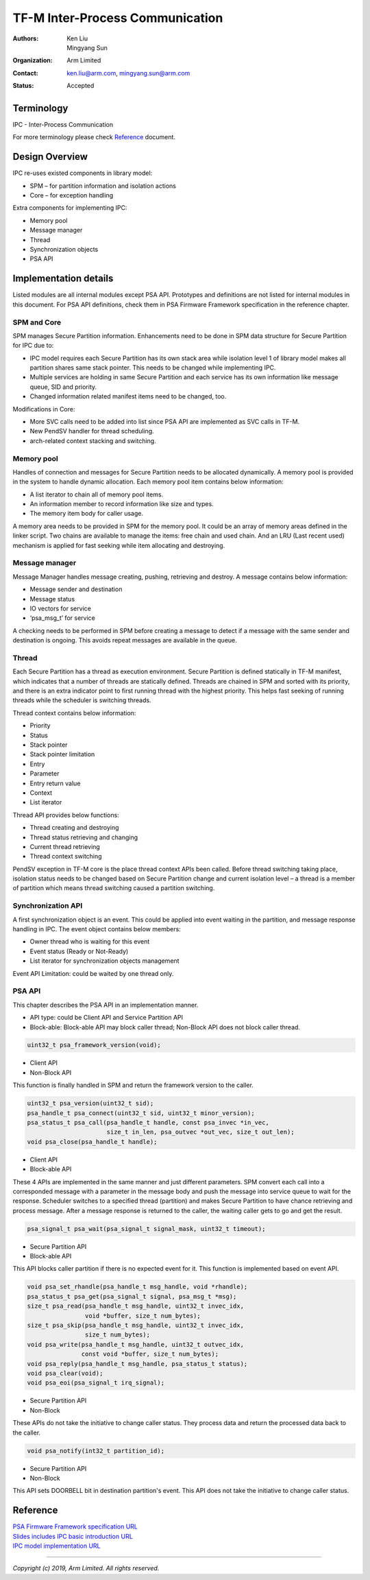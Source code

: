 ################################
TF-M Inter-Process Communication
################################

:Authors: Ken Liu, Mingyang Sun
:Organization: Arm Limited
:Contact: ken.liu@arm.com, mingyang.sun@arm.com
:Status: Accepted

***********
Terminology
***********
IPC - Inter-Process Communication

For more terminology please check Reference_ document.

***************
Design Overview
***************
IPC re-uses existed components in library model:

- SPM – for partition information and isolation actions
- Core – for exception handling

Extra components for implementing IPC:

- Memory pool
- Message manager
- Thread
- Synchronization objects
- PSA API

**********************
Implementation details
**********************
Listed modules are all internal modules except PSA API. Prototypes and
definitions are not listed for internal modules in this document. For PSA
API definitions, check them in PSA Firmware Framework specification in the
reference chapter.

SPM and Core
============
SPM manages Secure Partition information. Enhancements need to be done in SPM
data structure for Secure Partition for IPC due to:

- IPC model requires each Secure Partition has its own stack area while
  isolation level 1 of library model makes all partition shares same stack
  pointer. This needs to be changed while implementing IPC.
- Multiple services are holding in same Secure Partition and each service
  has its own information like message queue, SID and priority.
- Changed information related manifest items need to be changed, too.

Modifications in Core:

- More SVC calls need to be added into list since PSA API are implemented as
  SVC calls in TF-M.
- New PendSV handler for thread scheduling.
- arch-related context stacking and switching.

Memory pool
===========
Handles of connection and messages for Secure Partition needs to be allocated
dynamically. A memory pool is provided in the system to handle dynamic
allocation. Each memory pool item contains below information:

- A list iterator to chain all of memory pool items.
- An information member to record information like size and types.
- The memory item body for caller usage.

A memory area needs to be provided in SPM for the memory pool. It could be an
array of memory areas defined in the linker script. Two chains are available to
manage the items: free chain and used chain. And an LRU (Last recent used)
mechanism is applied for fast seeking while item allocating and destroying.

Message manager
===============
Message Manager handles message creating, pushing, retrieving and destroy. A
message contains below information:

- Message sender and destination
- Message status
- IO vectors for service
- ‘psa_msg_t’ for service

A checking needs to be performed in SPM before creating a message to detect if
a message with the same sender and destination is ongoing. This avoids repeat
messages are available in the queue.

Thread
======
Each Secure Partition has a thread as execution environment. Secure Partition
is defined statically in TF-M manifest, which indicates that a number of
threads are statically defined. Threads are chained in SPM and sorted with
its priority, and there is an extra indicator point to first running thread
with the highest priority. This helps fast seeking of running threads while
the scheduler is switching threads.

Thread context contains below information:

- Priority
- Status
- Stack pointer
- Stack pointer limitation
- Entry
- Parameter
- Entry return value
- Context
- List iterator

Thread API provides below functions:

- Thread creating and destroying
- Thread status retrieving and changing
- Current thread retrieving
- Thread context switching

PendSV exception in TF-M core is the place thread context APIs been called.
Before thread switching taking place, isolation status needs to be changed
based on Secure Partition change and current isolation level – a thread is a
member of partition which means thread switching caused a partition switching.

Synchronization API
===================
A first synchronization object is an event. This could be applied into event
waiting in the partition, and message response handling in IPC. The event
object contains below members:

- Owner thread who is waiting for this event
- Event status (Ready or Not-Ready)
- List iterator for synchronization objects management

Event API Limitation: could be waited by one thread only.

PSA API
=======
This chapter describes the PSA API in an implementation manner.

- API type: could be Client API and Service Partition API
- Block-able: Block-able API may block caller thread; Non-Block API does not
  block caller thread.

.. code-block:: c

    uint32_t psa_framework_version(void);

- Client API
- Non-Block API

This function is finally handled in SPM and return the framework version to the
caller.

.. code-block:: c

    uint32_t psa_version(uint32_t sid);
    psa_handle_t psa_connect(uint32_t sid, uint32_t minor_version);
    psa_status_t psa_call(psa_handle_t handle, const psa_invec *in_vec,
                          size_t in_len, psa_outvec *out_vec, size_t out_len);
    void psa_close(psa_handle_t handle);

- Client API
- Block-able API

These 4 APIs are implemented in the same manner and just different parameters.
SPM convert each call into a corresponded message with a parameter in the
message body and push the message into service queue to wait for the response.
Scheduler switches to a specified thread (partition) and makes Secure Partition
to have chance retrieving and process message. After a message response is
returned to the caller, the waiting caller gets to go and get the result.

.. code-block:: c

    psa_signal_t psa_wait(psa_signal_t signal_mask, uint32_t timeout);

- Secure Partition API
- Block-able API

This API blocks caller partition if there is no expected event for it. This
function is implemented based on event API.

.. code-block:: c

    void psa_set_rhandle(psa_handle_t msg_handle, void *rhandle);
    psa_status_t psa_get(psa_signal_t signal, psa_msg_t *msg);
    size_t psa_read(psa_handle_t msg_handle, uint32_t invec_idx,
                    void *buffer, size_t num_bytes);
    size_t psa_skip(psa_handle_t msg_handle, uint32_t invec_idx,
                    size_t num_bytes);
    void psa_write(psa_handle_t msg_handle, uint32_t outvec_idx,
                   const void *buffer, size_t num_bytes);
    void psa_reply(psa_handle_t msg_handle, psa_status_t status);
    void psa_clear(void);
    void psa_eoi(psa_signal_t irq_signal);

- Secure Partition API
- Non-Block

These APIs do not take the initiative to change caller status. They process
data and return the processed data back to the caller.

.. code-block:: c

    void psa_notify(int32_t partition_id);

- Secure Partition API
- Non-Block

This API sets DOORBELL bit in destination partition's event. This API does not
take the initiative to change caller status.

*********
Reference
*********

| `PSA Firmware Framework specification URL`_
| `Slides includes IPC basic introduction URL`_
| `IPC model implementation URL`_

.. _PSA Firmware Framework specification URL: https://pages.arm.com/psa-
  resources-ff.html?_ga=2.156169596.61580709.1542617040-1290528876.1541647333
.. _Slides includes IPC basic introduction URL: https://connect.linaro.org/
  resources/yvr18/sessions/yvr18-108/
.. _IPC model implementation URL: https://www.youtube.com/watch?v=6wEFoq49qUw


--------------

*Copyright (c) 2019, Arm Limited. All rights reserved.*
